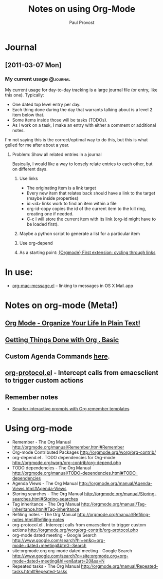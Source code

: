 #+TITLE: Notes on using Org-Mode
#+AUTHOR: Paul Provost
#+EMAIL: paul@bouzou.org
#+DESCRIPTION: 
#+FILETAGS: @org

* Journal
** [2011-03-07 Mon]
*** My current usage                                               :@journal:
    My current usage for day-to-day tracking is a large journal file
    (or entry, like this one). Typically:
    - One dated top level entry per day.
    - Each thing done during the day that warrants talking about is a
      level 2 item below that.
    - Some items inside those will be tasks (TODOs).
    - As I work on a task, I make an entry with either a comment or
      additional notes.
    I'm not saying this is the correct/optimal way to do this, but
    this is what gelled for me after about a year.
**** Problem: Show all related entries in a journal
     Basically, I would like a way to loosely relate entries to each
     other, but on different days.
***** Use links
      - The originating item is a link target
      - Every new item that relates back should have a link to the
        target (maybe inside properties)
      - id:<id> links work to find an item within a file
      - org-id-copy copies the id of the current item to the kill
        ring, creating one if needed.
      - C-c l will store the current item with its link (org-id might
        have to be loaded first).
***** Maybe a python script to generate a list for a particular item
***** Use org-depend
***** As a starting point: [[http://www.mail-archive.com/emacs-orgmode@gnu.org/msg07134.html][{Orgmode} First extension: cycling through links]]

* In use:
  - [[http://orgmode.org/worg/org-contrib/org-mac-message.php][org-mac-message.el]] – linking to messages in OS X Mail.app

* Notes on org-mode (Meta!)
** [[http://doc.norang.ca/org-mode.html][Org Mode - Organize Your Life In Plain Text!]]
** [[http://sachachua.com/wp/2007/12/28/emacs-getting-things-done-with-org-basic/][Getting Things Done with Org . Basic]]
** Custom Agenda Commands [[http://orgmode.org/worg/org-tutorials/org-custom-agenda-commands.php][here]].
** [[http://orgmode.org/worg/org-contrib/org-protocol.php][org-protocol.el]] - Intercept calls from emacsclient to trigger custom actions
** Remember notes
   - [[http://sachachua.com/wp/2008/07/20/emacs-smarter-interactive-prompts-with-org-remember-templates/][Smarter interactive prompts with Org remember templates]]

* Using org-mode
  - Remember - The Org Manual
    http://orgmode.org/manual/Remember.html#Remember
  - Org-mode Contributed Packages
    http://orgmode.org/worg/org-contrib/
  - org-depend.el . TODO dependencies for Org-mode
    http://orgmode.org/worg/org-contrib/org-depend.php
  - TODO dependencies - The Org Manual
    http://orgmode.org/manual/TODO-dependencies.html#TODO-dependencies
  - Agenda Views - The Org Manual
    http://orgmode.org/manual/Agenda-Views.html#Agenda-Views
  - Storing searches - The Org Manual
    http://orgmode.org/manual/Storing-searches.html#Storing-searches
  - Tag inheritance - The Org Manual
    http://orgmode.org/manual/Tag-inheritance.html#Tag-inheritance
  - Refiling notes - The Org Manual
    http://orgmode.org/manual/Refiling-notes.html#Refiling-notes
  - org-protocol.el . Intercept calls from emacsclient to trigger custom actions
    http://orgmode.org/worg/org-contrib/org-protocol.php
  - org-mode dated meeting - Google Search
    http://www.google.com/search?hl=en&q=org-mode+dated+meeting&btnG=Search
  - site:orgmode.org org-mode dated meeting - Google Search
    http://www.google.com/search?q=site:orgmode.org+org-mode+dated+meeting&hl=en&start=20&sa=N
  - Repeated tasks - The Org Manual
    http://orgmode.org/manual/Repeated-tasks.html#Repeated-tasks
